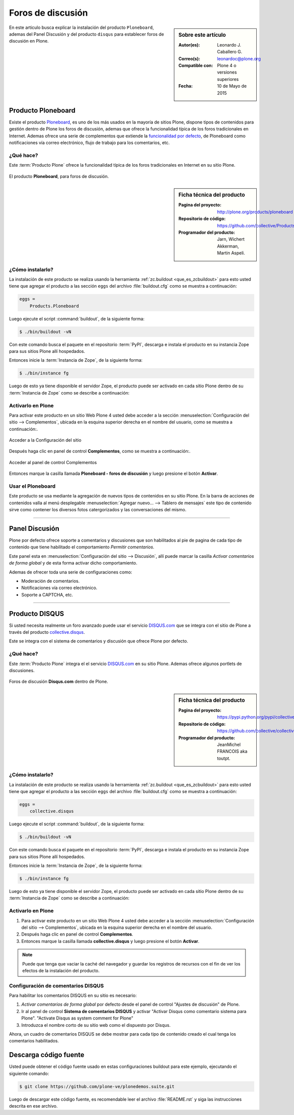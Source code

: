 .. -*- coding: utf-8 -*-

.. _forosdiscusion:

==================
Foros de discusión
==================

.. sidebar:: Sobre este artículo

   :Autor(es): Leonardo J. Caballero G.
   :Correo(s): leonardoc@plone.org
   :Compatible con: Plone 4 o versiones superiores
   :Fecha: 10 de Mayo de 2015

En este articulo busca explicar la instalación del producto ``Ploneboard``, 
ademas del Panel Discusión y del producto ``disqus`` para establecer foros 
de discusión en Plone.

.. _ploneboard_quees:

Producto Ploneboard
===================

Existe el producto `Ploneboard`_, es uno de los más usados en la mayoría de 
sitios Plone, dispone tipos de contenidos para gestión dentro de Plone los 
foros de discusión, ademas que ofrece la funcionalidad típica de los foros 
tradicionales en Internet. Ademas ofrece una serie de complementos que extiende 
la `funcionalidad por defecto`_, de Ploneboard como notificaciones vía correo 
electrónico, flujo de trabajo para los comentarios, etc.

¿Qué hace?
----------

Este :term:`Producto Plone` ofrece la funcionalidad típica de los foros 
tradicionales en Internet en su sitio Plone.

.. figure:: ploneboard.png
  :align: center
  :alt: El producto Ploneboard, para foros de discusión

  El producto **Ploneboard**, para foros de discusión.

.. _ploneboard_info:

.. sidebar:: Ficha técnica del producto

   :Pagina del proyecto: http://plone.org/products/ploneboard
   :Repositorio de código: https://github.com/collective/Products.Ploneboard
   :Programador del producto: Jarn, Wichert Akkerman, Martin Aspeli.

.. _ploneboard_instalar:

¿Cómo instalarlo?
-----------------

La instalación de este producto se realiza usando la herramienta 
:ref:`zc.buildout <que_es_zcbuildout>` para esto usted tiene que agregar 
el producto a las sección ``eggs`` del archivo :file:`buildout.cfg` como 
se muestra a continuación:

.. code-block:: cfg

  eggs =
      Products.Ploneboard
      
Luego ejecute el script :command:`buildout`, de la siguiente forma:

.. code-block:: sh

  $ ./bin/buildout -vN

Con este comando busca el paquete en el repositorio :term:`PyPI`, descarga e 
instala el producto en su instancia Zope para sus sitios Plone allí hospedados.

Entonces inicie la :term:`Instancia de Zope`, de la siguiente forma:

.. code-block:: sh

  $ ./bin/instance fg
  
Luego de esto ya tiene disponible el servidor Zope, el producto puede ser activado 
en cada sitio Plone dentro de su :term:`Instancia de Zope` como se describe a 
continuación:

Activarlo en Plone
------------------

Para activar este producto en un sitio Web Plone 4 usted debe acceder a la sección 
:menuselection:`Configuración del sitio --> Complementos`, ubicada en la esquina 
superior derecha en el nombre del usuario, como se muestra a continuación:.

.. figure:: ../productos/productos_complementos_1.png
  :align: center
  :alt: Acceder a la Configuración del sitio

  Acceder a la Configuración del sitio

Después haga clic en panel de control **Complementos**, como se muestra a continuación:.

.. figure:: ../productos/productos_complementos_2.png
  :align: center
  :alt: Acceder al panel de control Complementos

  Acceder al panel de control Complementos

Entonces marque la casilla llamada **Ploneboard - foros de discusión** y luego 
presione el botón **Activar**.

.. _ploneboard_usar:

Usar el Ploneboard
------------------

Este producto se usa mediante la agregación de nuevos tipos de contenidos en su sitio 
Plone. En la barra de acciones de contenidos valla al menú desplegable 
:menuselection:`Agregar nuevo... --> Tablero de mensajes` este tipo de contenido sirve 
como contener los diversos fotos catergorizados y las conversaciones del mismo.

----

.. _plonediscusion:

Panel Discusión
===============

Plone por defecto ofrece soporte a comentarios y discusiones que son habilitados 
al pie de pagina de cada tipo de contenido que tiene habilitado el comportamiento 
*Permitir comentarios*.

Este panel esta en :menuselection:`Configuración del sitio --> Discusión`, allí 
puede marcar la casilla *Activar comentarios de forma global* y de esta forma 
activar dicho comportamiento.

Ademas de ofrecer toda una serie de configuraciones como:

* Moderación de comentarios.

* Notificaciones vía correo electrónico.

* Soporte a CAPTCHA, etc.

----

.. _cdisqus_quees:

Producto DISQUS
===============

Si usted necesita realmente un foro avanzado puede usar el servicio 
`DISQUS.com <http://www.disqus.com>`_ que se integra con el sitio de 
Plone a través del producto `collective.disqus`_.

Este se integra con el sistema de comentarios y discusión que ofrece 
Plone por defecto. 

¿Qué hace?
----------

Este :term:`Producto Plone` integra el el servicio `DISQUS.com <http://www.disqus.com>`_ 
en su sitio Plone. Ademas ofrece algunos portlets de discusiones.

.. figure:: disqus.png
  :align: center
  :alt: Foros de discusión Disqus.com dentro de Plone

  Foros de discusión **Disqus.com** dentro de Plone.

.. _cdisqus_info:

.. sidebar:: Ficha técnica del producto

   :Pagina del proyecto: https://pypi.python.org/pypi/collective.disqus
   :Repositorio de código: https://github.com/collective/collective.disqus
   :Programador del producto: JeanMichel FRANCOIS aka toutpt.

.. _cdisqus_instalar:

¿Cómo instalarlo?
-----------------

La instalación de este producto se realiza usando la herramienta 
:ref:`zc.buildout <que_es_zcbuildout>` para esto usted tiene que agregar 
el producto a las sección ``eggs`` del archivo :file:`buildout.cfg` como 
se muestra a continuación:

.. code-block:: cfg

  eggs =
      collective.disqus
      
Luego ejecute el script :command:`buildout`, de la siguiente forma:

.. code-block:: sh

  $ ./bin/buildout -vN

Con este comando busca el paquete en el repositorio :term:`PyPI`, descarga e 
instala el producto en su instancia Zope para sus sitios Plone allí hospedados.

Entonces inicie la :term:`Instancia de Zope`, de la siguiente forma:

.. code-block:: sh

  $ ./bin/instance fg
  
Luego de esto ya tiene disponible el servidor Zope, el producto puede ser activado 
en cada sitio Plone dentro de su :term:`Instancia de Zope` como se describe a 
continuación:

Activarlo en Plone
------------------

#. Para activar este producto en un sitio Web Plone 4 usted debe acceder a la sección 
   :menuselection:`Configuración del sitio --> Complementos`, ubicada en la esquina 
   superior derecha en el nombre del usuario.

#. Después haga clic en panel de control **Complementos**.

#. Entonces marque la casilla llamada **collective.disqus** y luego presione el botón
   **Activar**.

.. note::
    Puede que tenga que vaciar la caché del navegador y guardar los registros de recursos
    con el fin de ver los efectos de la instalación del producto.

.. _cdisqus_usar:

Configuración de comentarios DISQUS
-----------------------------------

Para habilitar los comentarios DISQUS en su sitio es necesario:

#. *Activar comentarios de forma global* por defecto desde el panel de control 
   "Ajustes de discusión" de Plone.

#. Ir al panel de control **Sistema de comentarios DISQUS** y activar "Activar Disqus 
   como comentario sistema para Plone". "Activate Disqus as system comment for Plone"

#. Introduzca el nombre corto de su sitio web como el dispuesto por Disqus.

Ahora, un cuadro de comentarios DISQUS se debe mostrar para cada tipo de contenido creado el 
cual tenga los comentarios habilitados.

Descarga código fuente
======================

Usted puede obtener el código fuente usado en estas configuraciones buildout para este 
ejemplo, ejecutando el siguiente comando:

.. code-block:: sh

  $ git clone https://github.com/plone-ve/plonedemos.suite.git

Luego de descargar este código fuente, es recomendable leer el archivo :file:`README.rst` 
y siga las instrucciones descrita en ese archivo.

.. _Ploneboard: http://plone.org/products/ploneboard
.. _funcionalidad por defecto: http://pypi.python.org/pypi?:action=search&term=Ploneboard&submit=search
.. _collective.disqus: https://pypi.python.org/pypi/collective.disqus
